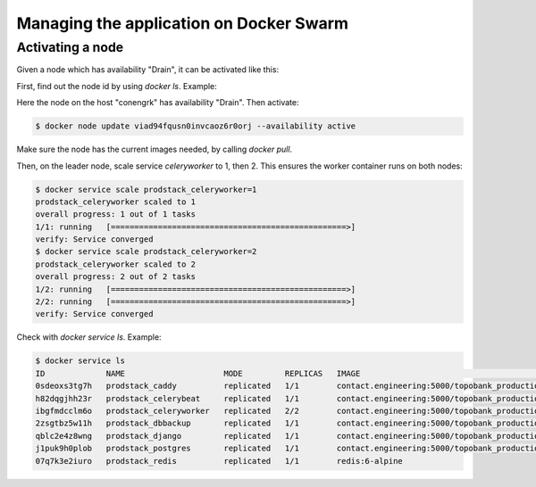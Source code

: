 
Managing the application on Docker Swarm
========================================

Activating a node
-----------------

Given a node which has availability "Drain", it can be activated like this:

First, find out the node id by using `docker ls`. Example:

..
    $ docker node ls
    ID                            HOSTNAME   STATUS    AVAILABILITY   MANAGER STATUS   ENGINE VERSION
    z676weq8fbp0qxvfmhr94zdh8     analyses   Ready     Active                          20.10.12
    viad94fqusn0invcaoz6r0orj     conengrk   Ready     Drain                           20.10.12
    c25vqccpuplkl94hcfk7ua3s6 *   topobank   Ready     Active         Leader           20.10.12

Here the node on the host "conengrk" has availability "Drain". Then activate:

.. code:: bash

    $ docker node update viad94fqusn0invcaoz6r0orj --availability active

Make sure the node has the current images needed, by calling `docker pull`.

Then, on the leader node, scale service `celeryworker` to 1, then 2. This ensures the worker container
runs on both nodes:

.. code:: bash

    $ docker service scale prodstack_celeryworker=1
    prodstack_celeryworker scaled to 1
    overall progress: 1 out of 1 tasks
    1/1: running   [==================================================>]
    verify: Service converged
    $ docker service scale prodstack_celeryworker=2
    prodstack_celeryworker scaled to 2
    overall progress: 2 out of 2 tasks
    1/2: running   [==================================================>]
    2/2: running   [==================================================>]
    verify: Service converged

Check with `docker service ls`. Example:

.. code:: bash

    $ docker service ls
    ID             NAME                     MODE         REPLICAS   IMAGE                                                              PORTS
    0sdeoxs3tg7h   prodstack_caddy          replicated   1/1        contact.engineering:5000/topobank_production_caddy:latest          *:80->80/tcp, *:443->443/tcp
    h82dqgjhh23r   prodstack_celerybeat     replicated   1/1        contact.engineering:5000/topobank_production_celerybeat:latest
    ibgfmdcclm6o   prodstack_celeryworker   replicated   2/2        contact.engineering:5000/topobank_production_celeryworker:latest
    2zsgtbz5w11h   prodstack_dbbackup       replicated   1/1        contact.engineering:5000/topobank_production_dbbackup:latest
    qblc2e4z8wng   prodstack_django         replicated   1/1        contact.engineering:5000/topobank_production_django:latest
    j1puk9h0plob   prodstack_postgres       replicated   1/1        contact.engineering:5000/topobank_production_postgres:latest
    07q7k3e2iuro   prodstack_redis          replicated   1/1        redis:6-alpine










